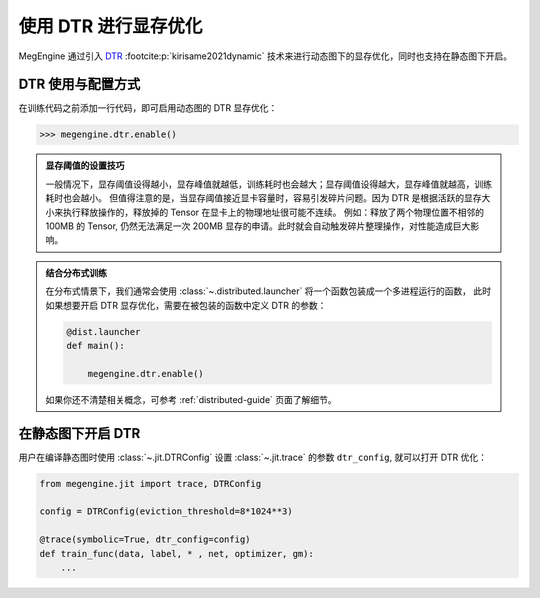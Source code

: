 .. _dtr-guide:

================================
使用 DTR 进行显存优化
================================

MegEngine 通过引入 `DTR <https://arxiv.org/pdf/2006.09616.pdf>`_ :footcite:p:`kirisame2021dynamic` 技术来进行动态图下的显存优化，同时也支持在静态图下开启。 

.. footbibliography::

DTR 使用与配置方式
---------------------

在训练代码之前添加一行代码，即可启用动态图的 DTR 显存优化：

>>> megengine.dtr.enable()

.. versionadded:: 1.5
   用户现在可以直接开启 DTR 优化，不再需要设置一个显存阈值  :py:data:`~.dtr.eviction_threshold` 作为触发条件。
   MegEngine 默认会在当前空闲的显存无法满足一次申请时尝试进行优化，根据 DTR 策略找出最优的 Tensor 并释放其显存，直到该次显存申请成功。

   而在 1.4 版本中，必须提前设置好显存阈值，才能开启 DTR 显存优化：

   >>> megengine.dtr.eviction_threshold = "5GB"
   >>> megengine.dtr.enable()
   
.. admonition:: 显存阈值的设置技巧
   :class: note

   一般情况下，显存阈值设得越小，显存峰值就越低，训练耗时也会越大；显存阈值设得越大，显存峰值就越高，训练耗时也会越小。
   但值得注意的是，当显存阈值接近显卡容量时，容易引发碎片问题。因为 DTR 是根据活跃的显存大小来执行释放操作的，释放掉的 Tensor 在显卡上的物理地址很可能不连续。
   例如：释放了两个物理位置不相邻的 100MB 的 Tensor, 仍然无法满足一次 200MB 显存的申请。此时就会自动触发碎片整理操作，对性能造成巨大影响。

.. admonition:: 结合分布式训练
   :class: note

   在分布式情景下，我们通常会使用 :class:`~.distributed.launcher` 将一个函数包装成一个多进程运行的函数，
   此时如果想要开启 DTR 显存优化，需要在被包装的函数中定义 DTR 的参数：

   .. code-block:: python

      @dist.launcher
      def main():

          megengine.dtr.enable()

   如果你还不清楚相关概念，可参考 :ref:`distributed-guide` 页面了解细节。

.. seealso::

   还有一些其它的接口如 :py:data:`~.dtr.evictee_minimum_size`, :py:data:`~.dtr.enable_sqrt_sampling` ...
   可以对 DTR 策略进行自定义，更多配置说明请参考 :py:mod:`~.dtr` 模块的 API 文档页面。

在静态图下开启 DTR
-------------------

用户在编译静态图时使用 :class:`~.jit.DTRConfig` 设置 :class:`~.jit.trace` 的参数 ``dtr_config``, 就可以打开 DTR 优化：

.. code-block:: python

   from megengine.jit import trace, DTRConfig

   config = DTRConfig(eviction_threshold=8*1024**3)

   @trace(symbolic=True, dtr_config=config)
   def train_func(data, label, * , net, optimizer, gm):
       ...

